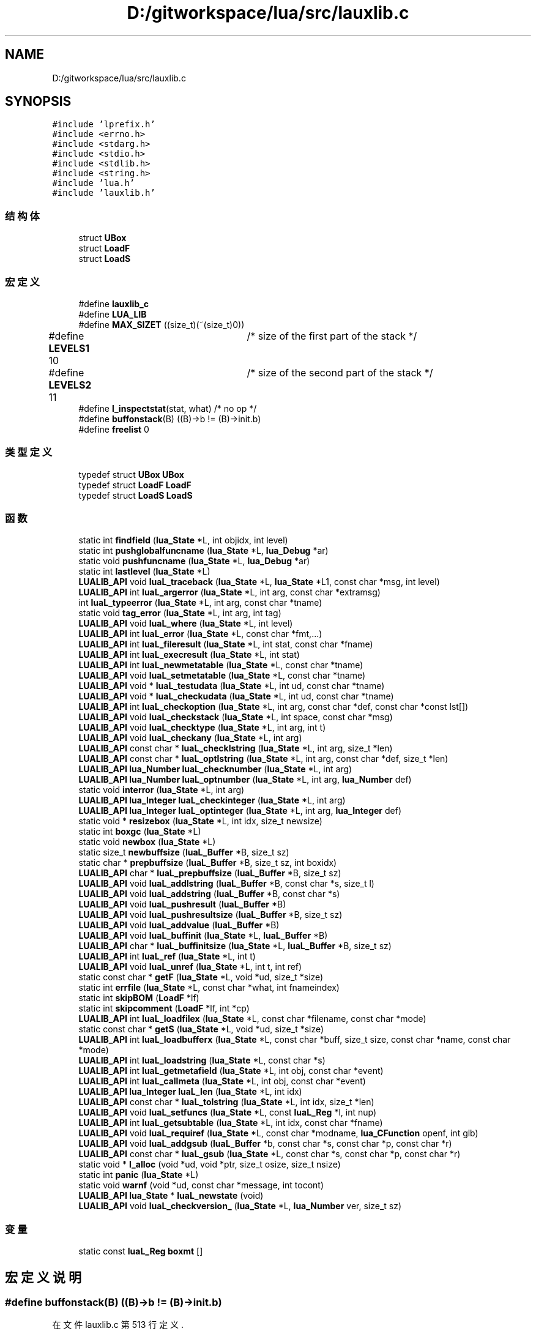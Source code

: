 .TH "D:/gitworkspace/lua/src/lauxlib.c" 3 "2020年 九月 8日 星期二" "Lua_Docmention" \" -*- nroff -*-
.ad l
.nh
.SH NAME
D:/gitworkspace/lua/src/lauxlib.c
.SH SYNOPSIS
.br
.PP
\fC#include 'lprefix\&.h'\fP
.br
\fC#include <errno\&.h>\fP
.br
\fC#include <stdarg\&.h>\fP
.br
\fC#include <stdio\&.h>\fP
.br
\fC#include <stdlib\&.h>\fP
.br
\fC#include <string\&.h>\fP
.br
\fC#include 'lua\&.h'\fP
.br
\fC#include 'lauxlib\&.h'\fP
.br

.SS "结构体"

.in +1c
.ti -1c
.RI "struct \fBUBox\fP"
.br
.ti -1c
.RI "struct \fBLoadF\fP"
.br
.ti -1c
.RI "struct \fBLoadS\fP"
.br
.in -1c
.SS "宏定义"

.in +1c
.ti -1c
.RI "#define \fBlauxlib_c\fP"
.br
.ti -1c
.RI "#define \fBLUA_LIB\fP"
.br
.ti -1c
.RI "#define \fBMAX_SIZET\fP   ((size_t)(~(size_t)0))"
.br
.ti -1c
.RI "#define \fBLEVELS1\fP   10	/* size of the first part of the stack */"
.br
.ti -1c
.RI "#define \fBLEVELS2\fP   11	/* size of the second part of the stack */"
.br
.ti -1c
.RI "#define \fBl_inspectstat\fP(stat,  what)   /* no op */"
.br
.ti -1c
.RI "#define \fBbuffonstack\fP(B)   ((B)\->b != (B)\->init\&.b)"
.br
.ti -1c
.RI "#define \fBfreelist\fP   0"
.br
.in -1c
.SS "类型定义"

.in +1c
.ti -1c
.RI "typedef struct \fBUBox\fP \fBUBox\fP"
.br
.ti -1c
.RI "typedef struct \fBLoadF\fP \fBLoadF\fP"
.br
.ti -1c
.RI "typedef struct \fBLoadS\fP \fBLoadS\fP"
.br
.in -1c
.SS "函数"

.in +1c
.ti -1c
.RI "static int \fBfindfield\fP (\fBlua_State\fP *L, int objidx, int level)"
.br
.ti -1c
.RI "static int \fBpushglobalfuncname\fP (\fBlua_State\fP *L, \fBlua_Debug\fP *ar)"
.br
.ti -1c
.RI "static void \fBpushfuncname\fP (\fBlua_State\fP *L, \fBlua_Debug\fP *ar)"
.br
.ti -1c
.RI "static int \fBlastlevel\fP (\fBlua_State\fP *L)"
.br
.ti -1c
.RI "\fBLUALIB_API\fP void \fBluaL_traceback\fP (\fBlua_State\fP *L, \fBlua_State\fP *L1, const char *msg, int level)"
.br
.ti -1c
.RI "\fBLUALIB_API\fP int \fBluaL_argerror\fP (\fBlua_State\fP *L, int arg, const char *extramsg)"
.br
.ti -1c
.RI "int \fBluaL_typeerror\fP (\fBlua_State\fP *L, int arg, const char *tname)"
.br
.ti -1c
.RI "static void \fBtag_error\fP (\fBlua_State\fP *L, int arg, int tag)"
.br
.ti -1c
.RI "\fBLUALIB_API\fP void \fBluaL_where\fP (\fBlua_State\fP *L, int level)"
.br
.ti -1c
.RI "\fBLUALIB_API\fP int \fBluaL_error\fP (\fBlua_State\fP *L, const char *fmt,\&.\&.\&.)"
.br
.ti -1c
.RI "\fBLUALIB_API\fP int \fBluaL_fileresult\fP (\fBlua_State\fP *L, int stat, const char *fname)"
.br
.ti -1c
.RI "\fBLUALIB_API\fP int \fBluaL_execresult\fP (\fBlua_State\fP *L, int stat)"
.br
.ti -1c
.RI "\fBLUALIB_API\fP int \fBluaL_newmetatable\fP (\fBlua_State\fP *L, const char *tname)"
.br
.ti -1c
.RI "\fBLUALIB_API\fP void \fBluaL_setmetatable\fP (\fBlua_State\fP *L, const char *tname)"
.br
.ti -1c
.RI "\fBLUALIB_API\fP void * \fBluaL_testudata\fP (\fBlua_State\fP *L, int ud, const char *tname)"
.br
.ti -1c
.RI "\fBLUALIB_API\fP void * \fBluaL_checkudata\fP (\fBlua_State\fP *L, int ud, const char *tname)"
.br
.ti -1c
.RI "\fBLUALIB_API\fP int \fBluaL_checkoption\fP (\fBlua_State\fP *L, int arg, const char *def, const char *const lst[])"
.br
.ti -1c
.RI "\fBLUALIB_API\fP void \fBluaL_checkstack\fP (\fBlua_State\fP *L, int space, const char *msg)"
.br
.ti -1c
.RI "\fBLUALIB_API\fP void \fBluaL_checktype\fP (\fBlua_State\fP *L, int arg, int t)"
.br
.ti -1c
.RI "\fBLUALIB_API\fP void \fBluaL_checkany\fP (\fBlua_State\fP *L, int arg)"
.br
.ti -1c
.RI "\fBLUALIB_API\fP const char * \fBluaL_checklstring\fP (\fBlua_State\fP *L, int arg, size_t *len)"
.br
.ti -1c
.RI "\fBLUALIB_API\fP const char * \fBluaL_optlstring\fP (\fBlua_State\fP *L, int arg, const char *def, size_t *len)"
.br
.ti -1c
.RI "\fBLUALIB_API\fP \fBlua_Number\fP \fBluaL_checknumber\fP (\fBlua_State\fP *L, int arg)"
.br
.ti -1c
.RI "\fBLUALIB_API\fP \fBlua_Number\fP \fBluaL_optnumber\fP (\fBlua_State\fP *L, int arg, \fBlua_Number\fP def)"
.br
.ti -1c
.RI "static void \fBinterror\fP (\fBlua_State\fP *L, int arg)"
.br
.ti -1c
.RI "\fBLUALIB_API\fP \fBlua_Integer\fP \fBluaL_checkinteger\fP (\fBlua_State\fP *L, int arg)"
.br
.ti -1c
.RI "\fBLUALIB_API\fP \fBlua_Integer\fP \fBluaL_optinteger\fP (\fBlua_State\fP *L, int arg, \fBlua_Integer\fP def)"
.br
.ti -1c
.RI "static void * \fBresizebox\fP (\fBlua_State\fP *L, int idx, size_t newsize)"
.br
.ti -1c
.RI "static int \fBboxgc\fP (\fBlua_State\fP *L)"
.br
.ti -1c
.RI "static void \fBnewbox\fP (\fBlua_State\fP *L)"
.br
.ti -1c
.RI "static size_t \fBnewbuffsize\fP (\fBluaL_Buffer\fP *B, size_t sz)"
.br
.ti -1c
.RI "static char * \fBprepbuffsize\fP (\fBluaL_Buffer\fP *B, size_t sz, int boxidx)"
.br
.ti -1c
.RI "\fBLUALIB_API\fP char * \fBluaL_prepbuffsize\fP (\fBluaL_Buffer\fP *B, size_t sz)"
.br
.ti -1c
.RI "\fBLUALIB_API\fP void \fBluaL_addlstring\fP (\fBluaL_Buffer\fP *B, const char *s, size_t l)"
.br
.ti -1c
.RI "\fBLUALIB_API\fP void \fBluaL_addstring\fP (\fBluaL_Buffer\fP *B, const char *s)"
.br
.ti -1c
.RI "\fBLUALIB_API\fP void \fBluaL_pushresult\fP (\fBluaL_Buffer\fP *B)"
.br
.ti -1c
.RI "\fBLUALIB_API\fP void \fBluaL_pushresultsize\fP (\fBluaL_Buffer\fP *B, size_t sz)"
.br
.ti -1c
.RI "\fBLUALIB_API\fP void \fBluaL_addvalue\fP (\fBluaL_Buffer\fP *B)"
.br
.ti -1c
.RI "\fBLUALIB_API\fP void \fBluaL_buffinit\fP (\fBlua_State\fP *L, \fBluaL_Buffer\fP *B)"
.br
.ti -1c
.RI "\fBLUALIB_API\fP char * \fBluaL_buffinitsize\fP (\fBlua_State\fP *L, \fBluaL_Buffer\fP *B, size_t sz)"
.br
.ti -1c
.RI "\fBLUALIB_API\fP int \fBluaL_ref\fP (\fBlua_State\fP *L, int t)"
.br
.ti -1c
.RI "\fBLUALIB_API\fP void \fBluaL_unref\fP (\fBlua_State\fP *L, int t, int ref)"
.br
.ti -1c
.RI "static const char * \fBgetF\fP (\fBlua_State\fP *L, void *ud, size_t *size)"
.br
.ti -1c
.RI "static int \fBerrfile\fP (\fBlua_State\fP *L, const char *what, int fnameindex)"
.br
.ti -1c
.RI "static int \fBskipBOM\fP (\fBLoadF\fP *lf)"
.br
.ti -1c
.RI "static int \fBskipcomment\fP (\fBLoadF\fP *lf, int *cp)"
.br
.ti -1c
.RI "\fBLUALIB_API\fP int \fBluaL_loadfilex\fP (\fBlua_State\fP *L, const char *filename, const char *mode)"
.br
.ti -1c
.RI "static const char * \fBgetS\fP (\fBlua_State\fP *L, void *ud, size_t *size)"
.br
.ti -1c
.RI "\fBLUALIB_API\fP int \fBluaL_loadbufferx\fP (\fBlua_State\fP *L, const char *buff, size_t size, const char *name, const char *mode)"
.br
.ti -1c
.RI "\fBLUALIB_API\fP int \fBluaL_loadstring\fP (\fBlua_State\fP *L, const char *s)"
.br
.ti -1c
.RI "\fBLUALIB_API\fP int \fBluaL_getmetafield\fP (\fBlua_State\fP *L, int obj, const char *event)"
.br
.ti -1c
.RI "\fBLUALIB_API\fP int \fBluaL_callmeta\fP (\fBlua_State\fP *L, int obj, const char *event)"
.br
.ti -1c
.RI "\fBLUALIB_API\fP \fBlua_Integer\fP \fBluaL_len\fP (\fBlua_State\fP *L, int idx)"
.br
.ti -1c
.RI "\fBLUALIB_API\fP const char * \fBluaL_tolstring\fP (\fBlua_State\fP *L, int idx, size_t *len)"
.br
.ti -1c
.RI "\fBLUALIB_API\fP void \fBluaL_setfuncs\fP (\fBlua_State\fP *L, const \fBluaL_Reg\fP *l, int nup)"
.br
.ti -1c
.RI "\fBLUALIB_API\fP int \fBluaL_getsubtable\fP (\fBlua_State\fP *L, int idx, const char *fname)"
.br
.ti -1c
.RI "\fBLUALIB_API\fP void \fBluaL_requiref\fP (\fBlua_State\fP *L, const char *modname, \fBlua_CFunction\fP openf, int glb)"
.br
.ti -1c
.RI "\fBLUALIB_API\fP void \fBluaL_addgsub\fP (\fBluaL_Buffer\fP *b, const char *s, const char *p, const char *r)"
.br
.ti -1c
.RI "\fBLUALIB_API\fP const char * \fBluaL_gsub\fP (\fBlua_State\fP *L, const char *s, const char *p, const char *r)"
.br
.ti -1c
.RI "static void * \fBl_alloc\fP (void *ud, void *ptr, size_t osize, size_t nsize)"
.br
.ti -1c
.RI "static int \fBpanic\fP (\fBlua_State\fP *L)"
.br
.ti -1c
.RI "static void \fBwarnf\fP (void *ud, const char *message, int tocont)"
.br
.ti -1c
.RI "\fBLUALIB_API\fP \fBlua_State\fP * \fBluaL_newstate\fP (void)"
.br
.ti -1c
.RI "\fBLUALIB_API\fP void \fBluaL_checkversion_\fP (\fBlua_State\fP *L, \fBlua_Number\fP ver, size_t sz)"
.br
.in -1c
.SS "变量"

.in +1c
.ti -1c
.RI "static const \fBluaL_Reg\fP \fBboxmt\fP []"
.br
.in -1c
.SH "宏定义说明"
.PP 
.SS "#define buffonstack(B)   ((B)\->b != (B)\->init\&.b)"

.PP
在文件 lauxlib\&.c 第 513 行定义\&.
.SS "#define freelist   0"

.PP
在文件 lauxlib\&.c 第 641 行定义\&.
.SS "#define l_inspectstat(stat, what)   /* no op */"

.PP
在文件 lauxlib\&.c 第 278 行定义\&.
.SS "#define lauxlib_c"

.PP
在文件 lauxlib\&.c 第 7 行定义\&.
.SS "#define LEVELS1   10	/* size of the first part of the stack */"

.PP
在文件 lauxlib\&.c 第 43 行定义\&.
.SS "#define LEVELS2   11	/* size of the second part of the stack */"

.PP
在文件 lauxlib\&.c 第 44 行定义\&.
.SS "#define LUA_LIB"

.PP
在文件 lauxlib\&.c 第 8 行定义\&.
.SS "#define MAX_SIZET   ((size_t)(~(size_t)0))"

.PP
在文件 lauxlib\&.c 第 32 行定义\&.
.SH "类型定义说明"
.PP 
.SS "typedef struct \fBLoadF\fP \fBLoadF\fP"

.SS "typedef struct \fBLoadS\fP \fBLoadS\fP"

.SS "typedef struct \fBUBox\fP \fBUBox\fP"

.SH "函数说明"
.PP 
.SS "static int boxgc (\fBlua_State\fP * L)\fC [static]\fP"

.PP
在文件 lauxlib\&.c 第 486 行定义\&.
.SS "static int errfile (\fBlua_State\fP * L, const char * what, int fnameindex)\fC [static]\fP"

.PP
在文件 lauxlib\&.c 第 709 行定义\&.
.SS "static int findfield (\fBlua_State\fP * L, int objidx, int level)\fC [static]\fP"

.PP
在文件 lauxlib\&.c 第 52 行定义\&.
.SS "static const char* getF (\fBlua_State\fP * L, void * ud, size_t * size)\fC [static]\fP"

.PP
在文件 lauxlib\&.c 第 691 行定义\&.
.SS "static const char* getS (\fBlua_State\fP * L, void * ud, size_t * size)\fC [static]\fP"

.PP
在文件 lauxlib\&.c 第 794 行定义\&.
.SS "static void interror (\fBlua_State\fP * L, int arg)\fC [static]\fP"

.PP
在文件 lauxlib\&.c 第 434 行定义\&.
.SS "static void* l_alloc (void * ud, void * ptr, size_t osize, size_t nsize)\fC [static]\fP"

.PP
在文件 lauxlib\&.c 第 986 行定义\&.
.SS "static int lastlevel (\fBlua_State\fP * L)\fC [static]\fP"

.PP
在文件 lauxlib\&.c 第 116 行定义\&.
.SS "\fBLUALIB_API\fP void luaL_addgsub (\fBluaL_Buffer\fP * b, const char * s, const char * p, const char * r)"

.PP
在文件 lauxlib\&.c 第 963 行定义\&.
.SS "\fBLUALIB_API\fP void luaL_addlstring (\fBluaL_Buffer\fP * B, const char * s, size_t l)"

.PP
在文件 lauxlib\&.c 第 568 行定义\&.
.SS "\fBLUALIB_API\fP void luaL_addstring (\fBluaL_Buffer\fP * B, const char * s)"

.PP
在文件 lauxlib\&.c 第 577 行定义\&.
.SS "\fBLUALIB_API\fP void luaL_addvalue (\fBluaL_Buffer\fP * B)"

.PP
在文件 lauxlib\&.c 第 607 行定义\&.
.SS "\fBLUALIB_API\fP int luaL_argerror (\fBlua_State\fP * L, int arg, const char * extramsg)"

.PP
在文件 lauxlib\&.c 第 175 行定义\&.
.SS "\fBLUALIB_API\fP void luaL_buffinit (\fBlua_State\fP * L, \fBluaL_Buffer\fP * B)"

.PP
在文件 lauxlib\&.c 第 618 行定义\&.
.SS "\fBLUALIB_API\fP char* luaL_buffinitsize (\fBlua_State\fP * L, \fBluaL_Buffer\fP * B, size_t sz)"

.PP
在文件 lauxlib\&.c 第 626 行定义\&.
.SS "\fBLUALIB_API\fP int luaL_callmeta (\fBlua_State\fP * L, int obj, const char * event)"

.PP
在文件 lauxlib\&.c 第 837 行定义\&.
.SS "\fBLUALIB_API\fP void luaL_checkany (\fBlua_State\fP * L, int arg)"

.PP
在文件 lauxlib\&.c 第 396 行定义\&.
.SS "\fBLUALIB_API\fP \fBlua_Integer\fP luaL_checkinteger (\fBlua_State\fP * L, int arg)"

.PP
在文件 lauxlib\&.c 第 442 行定义\&.
.SS "\fBLUALIB_API\fP const char* luaL_checklstring (\fBlua_State\fP * L, int arg, size_t * len)"

.PP
在文件 lauxlib\&.c 第 402 行定义\&.
.SS "\fBLUALIB_API\fP \fBlua_Number\fP luaL_checknumber (\fBlua_State\fP * L, int arg)"

.PP
在文件 lauxlib\&.c 第 420 行定义\&.
.SS "\fBLUALIB_API\fP int luaL_checkoption (\fBlua_State\fP * L, int arg, const char * def, const char *const lst[])"

.PP
在文件 lauxlib\&.c 第 360 行定义\&.
.SS "\fBLUALIB_API\fP void luaL_checkstack (\fBlua_State\fP * L, int space, const char * msg)"

.PP
在文件 lauxlib\&.c 第 380 行定义\&.
.SS "\fBLUALIB_API\fP void luaL_checktype (\fBlua_State\fP * L, int arg, int t)"

.PP
在文件 lauxlib\&.c 第 390 行定义\&.
.SS "\fBLUALIB_API\fP void* luaL_checkudata (\fBlua_State\fP * L, int ud, const char * tname)"

.PP
在文件 lauxlib\&.c 第 345 行定义\&.
.SS "\fBLUALIB_API\fP void luaL_checkversion_ (\fBlua_State\fP * L, \fBlua_Number\fP ver, size_t sz)"

.PP
在文件 lauxlib\&.c 第 1049 行定义\&.
.SS "\fBLUALIB_API\fP int luaL_error (\fBlua_State\fP * L, const char * fmt,  \&.\&.\&.)"

.PP
在文件 lauxlib\&.c 第 234 行定义\&.
.SS "\fBLUALIB_API\fP int luaL_execresult (\fBlua_State\fP * L, int stat)"

.PP
在文件 lauxlib\&.c 第 285 行定义\&.
.SS "\fBLUALIB_API\fP int luaL_fileresult (\fBlua_State\fP * L, int stat, const char * fname)"

.PP
在文件 lauxlib\&.c 第 245 行定义\&.
.SS "\fBLUALIB_API\fP int luaL_getmetafield (\fBlua_State\fP * L, int obj, const char * event)"

.PP
在文件 lauxlib\&.c 第 821 行定义\&.
.SS "\fBLUALIB_API\fP int luaL_getsubtable (\fBlua_State\fP * L, int idx, const char * fname)"

.PP
在文件 lauxlib\&.c 第 923 行定义\&.
.SS "\fBLUALIB_API\fP const char* luaL_gsub (\fBlua_State\fP * L, const char * s, const char * p, const char * r)"

.PP
在文件 lauxlib\&.c 第 976 行定义\&.
.SS "\fBLUALIB_API\fP \fBlua_Integer\fP luaL_len (\fBlua_State\fP * L, int idx)"

.PP
在文件 lauxlib\&.c 第 847 行定义\&.
.SS "\fBLUALIB_API\fP int luaL_loadbufferx (\fBlua_State\fP * L, const char * buff, size_t size, const char * name, const char * mode)"

.PP
在文件 lauxlib\&.c 第 804 行定义\&.
.SS "\fBLUALIB_API\fP int luaL_loadfilex (\fBlua_State\fP * L, const char * filename, const char * mode)"

.PP
在文件 lauxlib\&.c 第 752 行定义\&.
.SS "\fBLUALIB_API\fP int luaL_loadstring (\fBlua_State\fP * L, const char * s)"

.PP
在文件 lauxlib\&.c 第 813 行定义\&.
.SS "\fBLUALIB_API\fP int luaL_newmetatable (\fBlua_State\fP * L, const char * tname)"

.PP
在文件 lauxlib\&.c 第 311 行定义\&.
.SS "\fBLUALIB_API\fP \fBlua_State\fP* luaL_newstate (void)"

.PP
在文件 lauxlib\&.c 第 1035 行定义\&.
.SS "\fBLUALIB_API\fP \fBlua_Integer\fP luaL_optinteger (\fBlua_State\fP * L, int arg, \fBlua_Integer\fP def)"

.PP
在文件 lauxlib\&.c 第 452 行定义\&.
.SS "\fBLUALIB_API\fP const char* luaL_optlstring (\fBlua_State\fP * L, int arg, const char * def, size_t * len)"

.PP
在文件 lauxlib\&.c 第 409 行定义\&.
.SS "\fBLUALIB_API\fP \fBlua_Number\fP luaL_optnumber (\fBlua_State\fP * L, int arg, \fBlua_Number\fP def)"

.PP
在文件 lauxlib\&.c 第 429 行定义\&.
.SS "\fBLUALIB_API\fP char* luaL_prepbuffsize (\fBluaL_Buffer\fP * B, size_t sz)"

.PP
在文件 lauxlib\&.c 第 563 行定义\&.
.SS "\fBLUALIB_API\fP void luaL_pushresult (\fBluaL_Buffer\fP * B)"

.PP
在文件 lauxlib\&.c 第 582 行定义\&.
.SS "\fBLUALIB_API\fP void luaL_pushresultsize (\fBluaL_Buffer\fP * B, size_t sz)"

.PP
在文件 lauxlib\&.c 第 592 行定义\&.
.SS "\fBLUALIB_API\fP int luaL_ref (\fBlua_State\fP * L, int t)"

.PP
在文件 lauxlib\&.c 第 644 行定义\&.
.SS "\fBLUALIB_API\fP void luaL_requiref (\fBlua_State\fP * L, const char * modname, \fBlua_CFunction\fP openf, int glb)"

.PP
在文件 lauxlib\&.c 第 943 行定义\&.
.SS "\fBLUALIB_API\fP void luaL_setfuncs (\fBlua_State\fP * L, const \fBluaL_Reg\fP * l, int nup)"

.PP
在文件 lauxlib\&.c 第 902 行定义\&.
.SS "\fBLUALIB_API\fP void luaL_setmetatable (\fBlua_State\fP * L, const char * tname)"

.PP
在文件 lauxlib\&.c 第 324 行定义\&.
.SS "\fBLUALIB_API\fP void* luaL_testudata (\fBlua_State\fP * L, int ud, const char * tname)"

.PP
在文件 lauxlib\&.c 第 330 行定义\&.
.SS "\fBLUALIB_API\fP const char* luaL_tolstring (\fBlua_State\fP * L, int idx, size_t * len)"

.PP
在文件 lauxlib\&.c 第 859 行定义\&.
.SS "\fBLUALIB_API\fP void luaL_traceback (\fBlua_State\fP * L, \fBlua_State\fP * L1, const char * msg, int level)"

.PP
在文件 lauxlib\&.c 第 131 行定义\&.
.SS "int luaL_typeerror (\fBlua_State\fP * L, int arg, const char * tname)"

.PP
在文件 lauxlib\&.c 第 193 行定义\&.
.SS "\fBLUALIB_API\fP void luaL_unref (\fBlua_State\fP * L, int t, int ref)"

.PP
在文件 lauxlib\&.c 第 665 行定义\&.
.SS "\fBLUALIB_API\fP void luaL_where (\fBlua_State\fP * L, int level)"

.PP
在文件 lauxlib\&.c 第 216 行定义\&.
.SS "static void newbox (\fBlua_State\fP * L)\fC [static]\fP"

.PP
在文件 lauxlib\&.c 第 499 行定义\&.
.SS "static size_t newbuffsize (\fBluaL_Buffer\fP * B, size_t sz)\fC [static]\fP"

.PP
在文件 lauxlib\&.c 第 520 行定义\&.
.SS "static int panic (\fBlua_State\fP * L)\fC [static]\fP"

.PP
在文件 lauxlib\&.c 第 997 行定义\&.
.SS "static char* prepbuffsize (\fBluaL_Buffer\fP * B, size_t sz, int boxidx)\fC [static]\fP"

.PP
在文件 lauxlib\&.c 第 535 行定义\&.
.SS "static void pushfuncname (\fBlua_State\fP * L, \fBlua_Debug\fP * ar)\fC [static]\fP"

.PP
在文件 lauxlib\&.c 第 100 行定义\&.
.SS "static int pushglobalfuncname (\fBlua_State\fP * L, \fBlua_Debug\fP * ar)\fC [static]\fP"

.PP
在文件 lauxlib\&.c 第 79 行定义\&.
.SS "static void* resizebox (\fBlua_State\fP * L, int idx, size_t newsize)\fC [static]\fP"

.PP
在文件 lauxlib\&.c 第 473 行定义\&.
.SS "static int skipBOM (\fBLoadF\fP * lf)\fC [static]\fP"

.PP
在文件 lauxlib\&.c 第 718 行定义\&.
.SS "static int skipcomment (\fBLoadF\fP * lf, int * cp)\fC [static]\fP"

.PP
在文件 lauxlib\&.c 第 739 行定义\&.
.SS "static void tag_error (\fBlua_State\fP * L, int arg, int tag)\fC [static]\fP"

.PP
在文件 lauxlib\&.c 第 207 行定义\&.
.SS "static void warnf (void * ud, const char * message, int tocont)\fC [static]\fP"

.PP
在文件 lauxlib\&.c 第 1012 行定义\&.
.SH "变量说明"
.PP 
.SS "const \fBluaL_Reg\fP boxmt[]\fC [static]\fP"
\fB初始值:\fP
.PP
.nf
= {  
  {"__gc", boxgc},
  {"__close", boxgc},
  {NULL, NULL}
}
.fi
.PP
在文件 lauxlib\&.c 第 492 行定义\&.
.SH "作者"
.PP 
由 Doyxgen 通过分析 Lua_Docmention 的 源代码自动生成\&.
